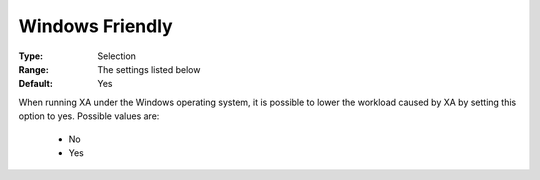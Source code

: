 .. _option-XA-windows_friendly:


Windows Friendly
================



:Type:	Selection	
:Range:	The settings listed below	
:Default:	Yes	



When running XA under the Windows operating system, it is possible to lower the workload caused by XA by setting this option to yes. Possible values are:



    *	No
    *	Yes



